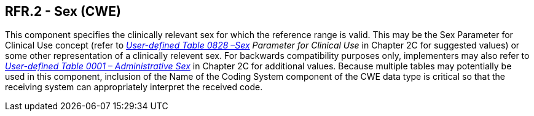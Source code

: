 == RFR.2 - Sex (CWE)

[datatype-definition]
This component specifies the clinically relevant sex for which the reference range is valid. This may be the Sex Parameter for Clinical Use concept (refer to _file:///E:\V2\v2.9%20final%20Nov%20from%20Frank\V29_CH02C_Tables.docx#HL70001[User-defined Table 0828 –Sex] Parameter for Clinical Use_ in Chapter 2C for suggested values) or some other representation of a clinically relevent sex. For backwards compatibility purposes only, implementers may also refer to file:///E:\V2\v2.9%20final%20Nov%20from%20Frank\V29_CH02C_Tables.docx#HL70001[_User-defined Table 0001 – Administrative Sex_] in Chapter 2C for additional values. Because multiple tables may potentially be used in this component, inclusion of the Name of the Coding System component of the CWE data type is critical so that the receiving system can appropriately interpret the received code.

